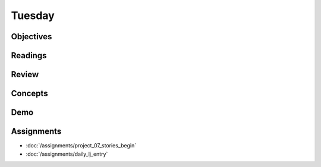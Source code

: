 .. slideconf::
    :autoslides: False

*******
Tuesday
*******

.. slide:: Course Presentations
    :level: 1

    This document contains no slides.

Objectives
==========

Readings
========

Review
======

Concepts
========

Demo
====

Assignments
===========

* :doc:`/assignments/project_07_stories_begin`
* :doc:`/assignments/daily_lj_entry`
